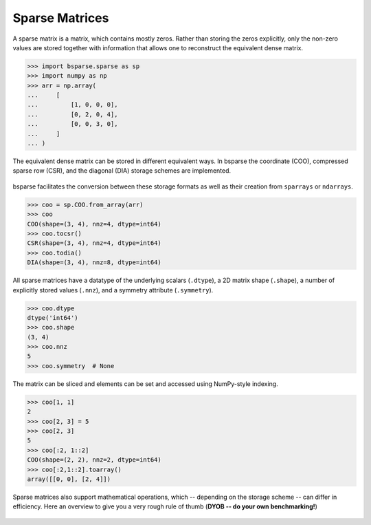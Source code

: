 
Sparse Matrices
===============

A sparse matrix is a matrix, which contains mostly zeros. Rather than
storing the zeros explicitly, only the non-zero values are stored
together with information that allows one to reconstruct the equivalent
dense matrix.

.. figure:: figures/sparse.jpg
    :scale: 25%

>>> import bsparse.sparse as sp
>>> import numpy as np
>>> arr = np.array(
...     [
...         [1, 0, 0, 0],
...         [0, 2, 0, 4],
...         [0, 0, 3, 0],
...     ]
... )

The equivalent dense matrix can be stored in different equivalent ways.
In bsparse the coordinate (COO), compressed sparse row (CSR), and the
diagonal (DIA) storage schemes are implemented.

.. figure:: figures/formats.jpg
    :scale: 25%

bsparse facilitates the conversion between these storage formats as well
as their creation from ``sparrays`` or ``ndarrays``.

>>> coo = sp.COO.from_array(arr)
>>> coo
COO(shape=(3, 4), nnz=4, dtype=int64)
>>> coo.tocsr()
CSR(shape=(3, 4), nnz=4, dtype=int64)
>>> coo.todia()
DIA(shape=(3, 4), nnz=8, dtype=int64)

All sparse matrices have a datatype of the underlying scalars
(``.dtype``), a 2D matrix shape (``.shape``), a number of explicitly
stored values (``.nnz``), and a symmetry attribute (``.symmetry``).

>>> coo.dtype
dtype('int64')
>>> coo.shape
(3, 4)
>>> coo.nnz
5
>>> coo.symmetry  # None

The matrix can be sliced and elements can be set and accessed using
NumPy-style indexing.

>>> coo[1, 1]
2
>>> coo[2, 3] = 5
>>> coo[2, 3]
5
>>> coo[:2, 1::2]
COO(shape=(2, 2), nnz=2, dtype=int64)
>>> coo[:2,1::2].toarray()
array([[0, 0], [2, 4]])


Sparse matrices also support mathematical operations, which -- depending
on the storage scheme -- can differ in efficiency. Here an overview to
give you a very rough rule of thumb (**DYOB -- do your own 
benchmarking!**)

.. figure:: figures/overview.jpg
    :scale: 25%
